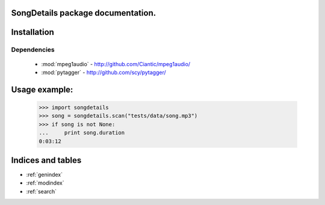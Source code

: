 SongDetails package documentation.
==================================

.. autosummary::
   :toctree: api

   songdetails
   songdetails.mp3details

Installation
============

Dependencies
------------

 * :mod:`mpeg1audio` - http://github.com/Ciantic/mpeg1audio/
 * :mod:`pytagger` - http://github.com/scy/pytagger/

	
Usage example:
==============

    >>> import songdetails
    >>> song = songdetails.scan("tests/data/song.mp3")
    >>> if song is not None:
    ...     print song.duration
    0:03:12
	
Indices and tables
==================

* :ref:`genindex`
* :ref:`modindex`
* :ref:`search`
